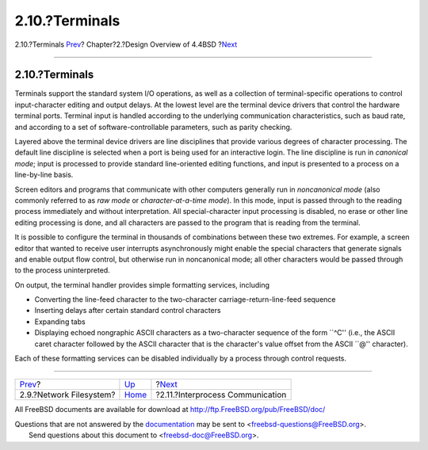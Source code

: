 ===============
2.10.?Terminals
===============

.. raw:: html

   <div class="navheader">

2.10.?Terminals
`Prev <overview-nfs.html>`__?
Chapter?2.?Design Overview of 4.4BSD
?\ `Next <overview-ipc.html>`__

--------------

.. raw:: html

   </div>

.. raw:: html

   <div class="sect1">

.. raw:: html

   <div class="titlepage" xmlns="">

.. raw:: html

   <div>

.. raw:: html

   <div>

2.10.?Terminals
---------------

.. raw:: html

   </div>

.. raw:: html

   </div>

.. raw:: html

   </div>

Terminals support the standard system I/O operations, as well as a
collection of terminal-specific operations to control input-character
editing and output delays. At the lowest level are the terminal device
drivers that control the hardware terminal ports. Terminal input is
handled according to the underlying communication characteristics, such
as baud rate, and according to a set of software-controllable
parameters, such as parity checking.

Layered above the terminal device drivers are line disciplines that
provide various degrees of character processing. The default line
discipline is selected when a port is being used for an interactive
login. The line discipline is run in *canonical mode*; input is
processed to provide standard line-oriented editing functions, and input
is presented to a process on a line-by-line basis.

Screen editors and programs that communicate with other computers
generally run in *noncanonical mode* (also commonly referred to as *raw
mode* or *character-at-a-time mode*). In this mode, input is passed
through to the reading process immediately and without interpretation.
All special-character input processing is disabled, no erase or other
line editing processing is done, and all characters are passed to the
program that is reading from the terminal.

It is possible to configure the terminal in thousands of combinations
between these two extremes. For example, a screen editor that wanted to
receive user interrupts asynchronously might enable the special
characters that generate signals and enable output flow control, but
otherwise run in noncanonical mode; all other characters would be passed
through to the process uninterpreted.

On output, the terminal handler provides simple formatting services,
including

.. raw:: html

   <div class="itemizedlist">

-  Converting the line-feed character to the two-character
   carriage-return-line-feed sequence

-  Inserting delays after certain standard control characters

-  Expanding tabs

-  Displaying echoed nongraphic ASCII characters as a two-character
   sequence of the form \`\`^C'' (i.e., the ASCII caret character
   followed by the ASCII character that is the character's value offset
   from the ASCII \`\`@'' character).

.. raw:: html

   </div>

Each of these formatting services can be disabled individually by a
process through control requests.

.. raw:: html

   </div>

.. raw:: html

   <div class="navfooter">

--------------

+---------------------------------+--------------------------+-------------------------------------+
| `Prev <overview-nfs.html>`__?   | `Up <overview.html>`__   | ?\ `Next <overview-ipc.html>`__     |
+---------------------------------+--------------------------+-------------------------------------+
| 2.9.?Network Filesystem?        | `Home <index.html>`__    | ?2.11.?Interprocess Communication   |
+---------------------------------+--------------------------+-------------------------------------+

.. raw:: html

   </div>

All FreeBSD documents are available for download at
http://ftp.FreeBSD.org/pub/FreeBSD/doc/

| Questions that are not answered by the
  `documentation <http://www.FreeBSD.org/docs.html>`__ may be sent to
  <freebsd-questions@FreeBSD.org\ >.
|  Send questions about this document to <freebsd-doc@FreeBSD.org\ >.
